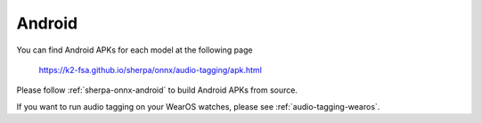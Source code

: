 .. _audio-tagging-android:

Android
=======

You can find Android APKs for each model at the following page

  `<https://k2-fsa.github.io/sherpa/onnx/audio-tagging/apk.html>`_

Please follow :ref:`sherpa-onnx-android` to build Android APKs from source.

If you want to run audio tagging on your WearOS watches, please see
:ref:`audio-tagging-wearos`.
